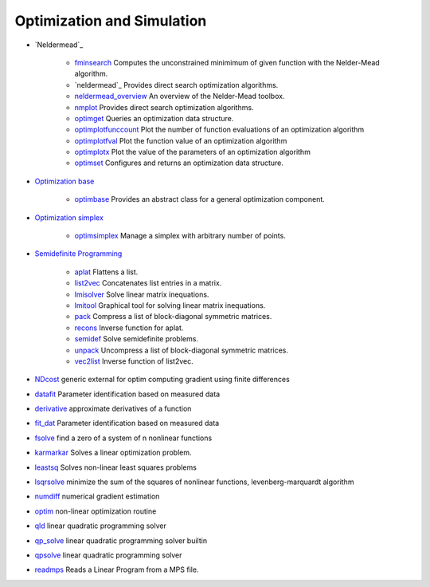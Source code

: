 


Optimization and Simulation
~~~~~~~~~~~~~~~~~~~~~~~~~~~


+ `Neldermead`_

    + `fminsearch`_ Computes the unconstrained minimimum of given function
      with the Nelder-Mead algorithm.
    + `neldermead`_ Provides direct search optimization algorithms.
    + `neldermead_overview`_ An overview of the Nelder-Mead toolbox.
    + `nmplot`_ Provides direct search optimization algorithms.
    + `optimget`_ Queries an optimization data structure.
    + `optimplotfunccount`_ Plot the number of function evaluations of an
      optimization algorithm
    + `optimplotfval`_ Plot the function value of an optimization
      algorithm
    + `optimplotx`_ Plot the value of the parameters of an optimization
      algorithm
    + `optimset`_ Configures and returns an optimization data structure.

+ `Optimization base`_

    + `optimbase`_ Provides an abstract class for a general optimization
      component.

+ `Optimization simplex`_

    + `optimsimplex`_ Manage a simplex with arbitrary number of points.

+ `Semidefinite Programming`_

    + `aplat`_ Flattens a list.
    + `list2vec`_ Concatenates list entries in a matrix.
    + `lmisolver`_ Solve linear matrix inequations.
    + `lmitool`_ Graphical tool for solving linear matrix inequations.
    + `pack`_ Compress a list of block-diagonal symmetric matrices.
    + `recons`_ Inverse function for aplat.
    + `semidef`_ Solve semidefinite problems.
    + `unpack`_ Uncompress a list of block-diagonal symmetric matrices.
    + `vec2list`_ Inverse function of list2vec.

+ `NDcost`_ generic external for optim computing gradient using finite
  differences
+ `datafit`_ Parameter identification based on measured data
+ `derivative`_ approximate derivatives of a function
+ `fit_dat`_ Parameter identification based on measured data
+ `fsolve`_ find a zero of a system of n nonlinear functions
+ `karmarkar`_ Solves a linear optimization problem.
+ `leastsq`_ Solves non-linear least squares problems
+ `lsqrsolve`_ minimize the sum of the squares of nonlinear functions,
  levenberg-marquardt algorithm
+ `numdiff`_ numerical gradient estimation
+ `optim`_ non-linear optimization routine
+ `qld`_ linear quadratic programming solver
+ `qp_solve`_ linear quadratic programming solver builtin
+ `qpsolve`_ linear quadratic programming solver
+ `readmps`_ Reads a Linear Program from a MPS file.


.. _vec2list: vec2list.html
.. _fit_dat: fit_dat.html
.. _Optimization simplex: section_1b29874556eade84d39d9ddc5017e712.html
.. _numdiff: numdiff.html
.. _readmps: readmps.html
.. _lsqrsolve: lsqrsolve.html
.. _unpack: unpack.html
.. _qp_solve: qp_solve.html
.. _datafit: datafit.html
.. _karmarkar: karmarkar.html
.. _lmisolver: lmisolver.html
.. _optimsimplex: optimsimplex.html
.. _nmplot: nmplot.html
.. _optimbase: optimbase.html
.. _optimplotfunccount: optimplotfunccount.html
.. _neldermead_overview: neldermead_overview.html
.. _optimget: optimget.html
.. _semidef: semidef.html
.. _optimplotfval: optimplotfval.html
.. _fsolve: fsolve.html
.. _optim: optim.html
.. _lmitool: lmitool.html
.. _neldermead: neldermead.html
.. _Neldermead: section_996ac45bd8bf6981675a3deffce13c8a.html
.. _Optimization base: section_9a91c077be6a35d256b6112c69d20cc3.html
.. _NDcost: NDcost.html
.. _Semidefinite Programming: section_2df5343d55388884ee2de90972931fe0.html
.. _qld: qld.html
.. _optimplotx: optimplotx.html
.. _optimset: optimset.html
.. _derivative: derivative.html
.. _fminsearch: fminsearch.html
.. _leastsq: leastsq.html
.. _recons: recons.html
.. _aplat: aplat.html
.. _list2vec: list2vec.html
.. _pack: pack.html
.. _qpsolve: qpsolve.html


